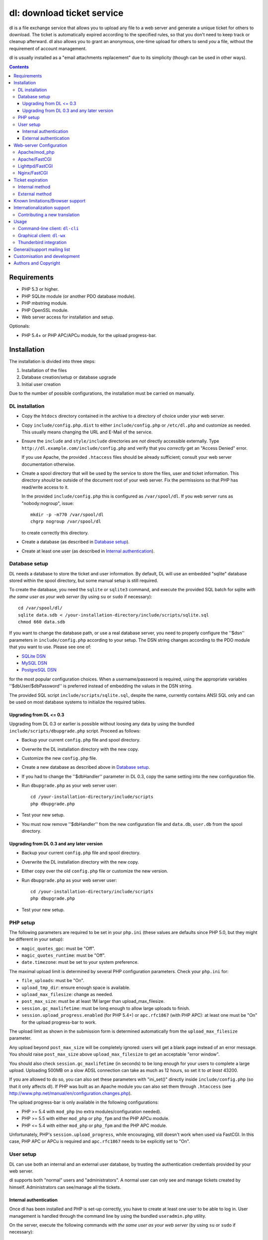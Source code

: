 ===========================
dl: download ticket service
===========================

dl is a file exchange service that allows you to upload any file to a web
server and generate a unique ticket for others to download. The ticket is
automatically expired according to the specified rules, so that you don't need
to keep track or cleanup afterward. dl also allows you to grant an anonymous,
one-time upload for others to send *you* a file, without the requirement of
account management.

dl is usually installed as a "email attachments replacement" due to its
simplicity (though can be used in other ways).

.. contents::


Requirements
============

* PHP 5.3 or higher.
* PHP SQLite module (or another PDO database module).
* PHP mbstring module.
* PHP OpenSSL module.
* Web server access for installation and setup.

Optionals:

* PHP 5.4+ or PHP APC/APCu module, for the upload progress-bar.


Installation
============

The installation is divided into three steps:

1) Installation of the files
2) Database creation/setup or database upgrade
3) Initial user creation

Due to the number of possible configurations, the installation must be carried
on manually.


DL installation
---------------

* Copy the ``htdocs`` directory contained in the archive to a directory of
  choice under your web server.

* Copy ``include/config.php.dist`` to either ``include/config.php`` or
  ``/etc/dl.php`` and customize as needed. This usually means changing the URL
  and E-Mail of the service.

* Ensure the ``include`` and ``style/include`` directories are *not* directly
  accessible externally. Type ``http://dl.example.com/include/config.php`` and
  verify that you *correctly* get an "Access Denied" error.

  If you use Apache, the provided ``.htaccess`` files should be already
  sufficient; consult your web server documentation otherwise.

* Create a spool directory that will be used by the service to store the files,
  user and ticket information. This directory *should* be outside of the
  document root of your web server. Fix the permissions so that PHP has
  read/write access to it.

  In the provided ``include/config.php`` this is configured as
  ``/var/spool/dl``. If you web server runs as "nobody:nogroup", issue::

    mkdir -p -m770 /var/spool/dl
    chgrp nogroup /var/spool/dl

  to create correctly this directory.

* Create a database (as described in `Database setup`_).

* Create at least one user (as described in `Internal authentication`_).


Database setup
--------------

DL needs a database to store the ticket and user information. By default, DL
will use an embedded "sqlite" database stored within the spool directory, but
some manual setup is still required.

To create the database, you need the ``sqlite`` or ``sqlite3`` command,
and execute the provided SQL batch for sqlite *with the same user as your web
server* (by using ``su`` or ``sudo`` if necessary)::

  cd /var/spool/dl/
  sqlite data.sdb < /your-installation-directory/include/scripts/sqlite.sql
  chmod 660 data.sdb

If you want to change the database path, or use a real database server, you
need to properly configure the ''$dsn'' parameters in ``include/config.php``
according to your setup. The DSN string changes according to the PDO module
that you want to use. Please see one of:

* `SQLite DSN <http://www.php.net/manual/en/ref.pdo-sqlite.connection.php>`_
* `MySQL DSN <http://php.net/manual/en/ref.pdo-mysql.connection.php>`_
* `PostgreSQL DSN <http://www.php.net/manual/en/ref.pdo-pgsql.connection.php>`_

for the most popular configuration choices. When a username/password is
required, using the appropriate variables ''$dbUser/$dbPassword'' is preferred
instead of embedding the values in the DSN string.

The provided SQL script ``include/scripts/sqlite.sql``, despite the name,
currently contains ANSI SQL only and can be used on most database systems to
initialize the required tables.


Upgrading from DL <= 0.3
~~~~~~~~~~~~~~~~~~~~~~~~

Upgrading from DL 0.3 or earlier is possible without loosing any data by using
the bundled ``include/scripts/dbupgrade.php`` script. Proceed as follows:

* Backup your current ``config.php`` file and spool directory.

* Overwrite the DL installation directory with the new copy.

* Customize the new ``config.php`` file.

* Create a new database as described above in `Database setup`_.

* If you had to change the ''$dbHandler'' parameter in DL 0.3,
  copy the same setting into the new configuration file.

* Run ``dbupgrade.php`` as your web server user::

    cd /your-installation-directory/include/scripts
    php dbupgrade.php

* Test your new setup.

* You must now remove ''$dbHandler'' from the new configuration file and
  ``data.db``, ``user.db`` from the spool directory.


Upgrading from DL 0.3 and any later version
~~~~~~~~~~~~~~~~~~~~~~~~~~~~~~~~~~~~~~~~~~~

* Backup your current ``config.php`` file and spool directory.

* Overwrite the DL installation directory with the new copy.

* Either copy over the old ``config.php`` file or customize the new version.

* Run ``dbupgrade.php`` as your web server user::

    cd /your-installation-directory/include/scripts
    php dbupgrade.php

* Test your new setup.


PHP setup
---------

The following parameters are required to be set in your ``php.ini`` (these
values are defaults since PHP 5.0, but they might be different in your setup):

* ``magic_quotes_gpc``: must be "Off".
* ``magic_quotes_runtime``: must be "Off".
* ``date.timezone``: must be set to your system preference.

The maximal upload limit is determined by several PHP configuration
parameters. Check your ``php.ini`` for:

* ``file_uploads``: must be "On".
* ``upload_tmp_dir``: ensure enough space is available.
* ``upload_max_filesize``: change as needed.
* ``post_max_size``: must be at least 1M larger than upload_max_filesize.
* ``session.gc_maxlifetime``: must be long enough to allow large uploads to finish.
* ``session.upload_progress.enabled`` (for PHP 5.4+) or ``apc.rfc1867`` (with
  PHP APC): at least one must be "On" for the upload progress-bar to work.

The upload limit as shown in the submission form is determined automatically
from the ``upload_max_filesize`` parameter.

Any upload beyond ``post_max_size`` will be completely ignored: users will get
a blank page instead of an error message. You should raise ``post_max_size``
above ``upload_max_filesize`` to get an acceptable "error window".

You should also check ``session.gc_maxlifetime`` (in seconds) to be long enough
for your users to complete a large upload. Uploading 500MB on a slow ADSL
connection can take as much as 12 hours, so set it to *at least* 43200.

If you are allowed to do so, you can also set these parameters with "ini_set()"
directly inside ``include/config.php`` (so that it only affects dl). If PHP was
built as an Apache module you can also set them through ``.htaccess`` (see
http://www.php.net/manual/en/configuration.changes.php).

The upload progress-bar is only available in the following configurations:

* PHP >= 5.4 with ``mod_php`` (no extra modules/configuration needed).
* PHP >= 5.5 with either ``mod_php`` or ``php_fpm`` and the PHP APCu module.
* PHP <= 5.4 with either ``mod_php`` or ``php_fpm`` and the PHP APC module.

Unfortunately, PHP's ``session.upload_progress``, while encouraging, still
doesn't work when used via FastCGI.  In this case, PHP APC or APCu is required
and ``apc.rfc1867`` needs to be explicitly set to "On".


User setup
----------

DL can use both an internal and an external user database, by trusting the
authentication credentials provided by your web server.

dl supports both "normal" users and "administrators". A normal user can only
see and manage tickets created by himself. Administrators can see/manage all
the tickets.


Internal authentication
~~~~~~~~~~~~~~~~~~~~~~~

Once dl has been installed and PHP is set-up correctly, you have to create at
least one user to be able to log in. User management is handled through the
command line by using the bundled ``useradmin.php`` utility.

On the server, execute the following commands *with the same user as your web
server* (by using ``su`` or ``sudo`` if necessary)::

  cd /your-installation-directory/include/scripts
  php useradmin.php add "admin" "true" "change me"

where:

* ``admin`` is the user name
* ``true`` (or ``false``) sets the administrator status
* ``change me`` is the password

Repeat as many times as necessary. You should now be able to use the web
service. Other users/administrators can be added through the web interface.


External authentication
~~~~~~~~~~~~~~~~~~~~~~~

External authentication should be the preferred form of authentication for
corporate use since it supports whatever authentication scheme your web server
already supports (for example, LDAP, ActiveDirectory, etc).

To enable external authentication you have to protect the two files:

* ``admin.php``
* ``rest.php``

using a "Basic" authentication scheme. You should then set ''$authRealm'' to
the same authentication realm used in your web server. The other files *must
not* be protected.

DL will implicitly trust the credentials provided by the web server. All users
are logged in as "normal" by default. The only setup required is adding the
administrators with ``useradmin.php`` without using any password.

Logout with HTTP authentication is not guaranteed to work: users should simply
**close their browser** to clear their session (closing a tab or window is not
enough in many browsers). Currently, logout works as expected on:

* Firefox
* Safari
* Google Chrome/Chromium

Logout does not work on:

* Internet Explorer 7/8.
* Opera 9/10.

Again, only the *Basic* authentication is supported, which transmits the
password in clear-text unless you use SSL.


Web-server Configuration
========================

Apache/mod_php
--------------

With internal authentication::

  <Directory /your-installation-directory>
    AcceptPathInfo On
    AllowOverride Limit
    Options -Indexes
  </Directory>

With external authentication::

  <Directory /your-installation-directory>
    AcceptPathInfo On
    AllowOverride Limit
    Options -Indexes
    <FilesMatch "^(admin|rest)\.php$">
      AuthType Basic
      AuthName "Restricted Area"
      ...
      Require valid-user
    </FilesMatch>
  </Directory>

With LDAP or ActiveDirectory authentication::

  <Directory /your-installation-directory>
    AcceptPathInfo On
    AllowOverride Limit
    Options -Indexes
    <FilesMatch "^(admin|rest)\.php$">
      AuthType Basic
      AuthName "Restricted Area"
      AuthBasicProvider ldap
      AuthzLDAPAuthoritative off
      AuthLDAPURL ldap://XXXXXX:XXXX/ou=XXXX,dc=XXXX,dc=XXX?sAMAccountName?sub?(objectClass=*)
      AuthLDAPBindDN "cn=XXXX,ou=XXXXX,dc=XXX,dc=XXX"
      AuthLDAPBindPassword "XXXXX"
      ...
      Require valid-user
      Satisfy any
    </FilesMatch>
  </Directory>


Apache/FastCGI
--------------

FastCGI support in Apache up to 2.2.x is severely lacking with all the
available modules: ``mod_fcgi``, ``mod_fcgid`` (now merged officially into
Apache's ``mod_fcgi``) and ``mod_fastcgi``.

* ``mod_fcgi`` and ``mod_fcgid`` buffer the entire request in memory before
  handing-off the request to PHP, meaning that the maximal upload limit is
  bound to your available memory at the time of the request, independently of
  how PHP is setup. This is a known, old bug_ that's still present in both
  ``mod_fcgi`` 2.2.14 and ``mod_fcgid`` 2.3.4. There is no known work-around:
  either use ``mod_php`` or use a different server.

* ``mod_fastcgi`` has been proved to be slow (and sometimes unstable) in most
  configurations. It is not advisable to use PHP with ``mod_fastcgi``.

.. _bug: http://sourceforge.net/mailarchive/forum.php?thread_name=48485BDC.1020204@oxeva.fr&forum_name=mod-fcgid-users

For HTTP/External authentication to work, ``mod_rewrite`` needs to be enabled,
and a different setup is required, as shown::

  <Directory /your-installation-directory>
    AcceptPathInfo On
    AllowOverride Limit
    Options -Indexes
    <FilesMatch "^(admin|rest)\.php$">
      RewriteEngine on
      RewriteCond %{HTTP:Authorization} ^(.*)
      RewriteRule ^(.*) - [E=HTTP_AUTHORIZATION:%1]
      AuthType Basic
      AuthName "Restricted Area"
      ...
      Require valid-user
    </FilesMatch>
  </Directory>


Lighttpd/FastCGI
----------------

PHP/FastCGI works fine with Lighttpd 1.4.x without any special setup. The
following configuration is required to protect the include directories::

  $HTTP["url"] =~ "^/dl(?:/|/.*/)include/" {
    url.access-deny = ( "" )
  }

You can also enable external authentication with the following::

  $HTTP["url"]    =~ "^/dl/(?:admin|rest)\.php$" {
    auth.require  += ( "" => (
	"method"  => "basic",
	"realm"   => "Restricted Area",
	"require" => "valid-user"
    ) )
  }


Nginx/FastCGI
-------------

Nginx in combination with PHP/FastCGI works fine but needs special configuration to
setup ``PATH_INFO`` correctly. Here is an example configuration with DL
installed as a subdirectory in the document root::

  location ^~ /dl {
      # Set maximum upload size. Should be the same as PHP's upload_max_filesize
      client_max_body_size 512M;

      # Protect the include directories
      location ~ ^/dl(?:/|/.*/)include {
	  deny all;
      }
      try_files $uri $uri/ @dlcleanurl;

      # Enable PHP
      location ~ \.php$ {
	  try_files $uri =404;
	  include php_fastcgi;
      }
  }

  # DL 'clean url'
  location @dlcleanurl {
      include php_fastcgi;
      fastcgi_split_path_info       ^(.+\.php)(/.*)$;
      fastcgi_param SCRIPT_FILENAME $document_root$fastcgi_script_name;
      fastcgi_param PATH_INFO       $fastcgi_path_info;
  }


Ticket expiration
=================

Ticket expiration can be either performed internally to DL (the default), or by
using the external ``include/scripts/expire.php`` utility with a cron job. This
preference can be set by controlling the ''$gcInternal'' parameter.

The internal method requires no setup, but the external method has the added
advantage of not interrupting the web interface during the expiration process,
and also ensures that the spool is emptied when DL itself is not used actively.


Internal method
---------------

Expiration is usually performed aggressively at every page request. You can
control this behavior (thus reducing the DB pressure) by tuning the
''$gcProbability'' and ''$gcLimit'' parameters.

If you notice too much load on your DB, start by lowering ''$gcProbability'' to
0.5 and set ''$gcLimit'' to roughly the number of active tickets currently
present in your DB.

Continue to lower ''$gcProbability'' even further until the load becomes
acceptable. When the load is acceptable, but queries take too long, reduce
''$gcLimit''.


External method
---------------

Simply call ``include/scripts/expire.php`` within a cron job, which should be
executed with *the same user as the web server*. Executing the script once a
day is sufficient for low traffic websites, but can be executed as often as
needed. ''$gcLimit'' still controls how many tickets are expired for each run
to limit the execution time.


Known limitations/Browser support
=================================

* Tested with Safari 3.x/4.x, Firefox 3.x/4.x, Explorer 7/8,
  Google Chrome/Chromium.
* Tested with PHP 5.x.


Internationalization support
============================

DL is fully translated in English, German, French, Spanish and Italian. DL will
attempt to detect the correct locale of the browser and use it if available,
otherwise switch to the customizable default. The user can however switch the
language anytime.

Adding a new translation is easy for anyone familiar with the `gettext` tools:
you don't need programming knowledge. If you want to contribute a new language,
we recommend to subscribe to the mailing list and ask for guidance. We really
appreciate your help.


Contributing a new translation
------------------------------

Contributing a new translation is easy enough:

* Edit ``include/lang.php`` and add your new language name and alias to
  ``$langData``, as done for the other languages.

* Execute::

    mkdir -p include/locale/lang/LC_MESSAGES/
    cd include/scripts/
    ./langgen.php > ../locale/lang/LC_MESSAGES/messages.po

  where *lang* is the full locale name you just added.

* Translate the freshly generated ``messages.po`` using a text editor, or
  by using PoEdit_, or any other "po" editing tool.

* To test/update the translations run ``langupd.php``::

    cd include/scripts/
    ./langupd.php

* Optionally translate the user guide, which is located in
  ``include/static/guide/``.

  Copy the english directory tree into a new tree with the new locale name and
  translate ``index.txt``. ``index.html`` is regenerated automatically with
  docutils_ by running ``langupd.php`` as before.

.. _PoEdit: http://poedit.sourceforge.net/
.. _docutils: http://docutils.sourceforge.net/


Usage
=====

DL should be usable by users without any training. The web interface must be
self-explanatory. If you find the usage to be difficult or that the interface
could be improved, **it's a bug**. Please let us know.


Command-line client: ``dl-cli``
-------------------------------

A command-line client to the REST interface is included in the distribution in
``client/dl-cli.py``. This client requires a simple text configuration file, by
default stored in ``~/.dl.rc``, containing the following values:

* url: REST URL of the service
* user: your user name
* pass: your password
* verify (optional): "true" or "false": enable/disable SSL verification
  (might be required for testing, but defaults to true)

An example::

  url=https://dl.example.com/rest.php
  user=test
  pass=test

Simply run the command with no arguments to see usage information. At least
Python 2.7 is required, with the "PycURL" module installed. Under Debian/Ubuntu
systems you can install the required dependencies by doing the following::

  sudo apt-get install python-pycurl


Graphical client: ``dl-wx``
---------------------------

A graphical client is also included in the distribution, which allows to create
tickets easily from the system's taskbar. The client can be run by executing
``client/dl-wx/dl-wx.py`` or by downloading an `executable client`_.

Upon first execution the user will be prompted for the basic configuration.
After that all DL functions can be operated through the taskbar icon:

* Left-clicking on the taskbar will create a new ticket using the default
  settings.
* Right-clicking allows to select different actions.
* On OSX, you can drop files directly on the dock.

At least Python 2.7 is required, with the "ConfigObj", "PycURL" and "wxPython"
modules installed. Under Debian/Ubuntu systems you can install the required
dependencies by doing the following::

  sudo apt-get install python-pycurl python-configobj python-wxgtk2.8

``dl-cli`` and ``dl-wx`` share the same configuration file, so both can be used
interchangeably.

A ``dl-wx`` pre-built binary is also available online on the dl-wx_ page, which
includes installation instructions and a simple tutorial.

.. _executable client:
.. _dl-wx: http://www.thregr.org/~wavexx/software/dl/dl-wx.html


Thunderbird integration
-----------------------

The bundled extension "Thunderbird-Filelink-DL" integrates with the new
Thunderbird's Filelink_ functionality, by using the REST service provided by DL
0.10 and onward. The extension allows to convert large attachments to links
automatically, directly within the Composer window.

To install the extension, go to Thunderbird's "Tools" .. "Addons" menu, and
click on the "Settings" icon just next to the search bar. Select "Install
Add-on from file..." and choose the file ``client/thunderbird-filelink-dl.xpi``
as provided in the distribution (or directly on the extension_ web page).

Once installed, just follow the official Filelink_ usage tutorial as provided
by Mozilla for configuration and usage.

.. _Filelink: https://support.mozillamessaging.com/en-US/kb/filelink-large-attachments
.. _extension: http://www.thregr.org/~wavexx/software/dl/filelink.html


General/support mailing list
============================

If you feel to discuss improvements, customizations and suggestions, you can
subscribe to `dl-ticket-service` by either sending an empty email to
<dl-ticket-service+subscribe@thregr.org>, using GMane_ (group
"gmane.comp.web.dl-ticket-service.general") or by contacting the author at
<wavexx@users.sf.net>. The archives are accessible via web through
http://news.gmane.org/gmane.comp.web.dl-ticket-service.general or via news
directly.

.. _GMane: http://www.gname.org/


Customisation and development
=============================

You are encouraged to change DL as you see fit under the terms of the GNU GPL
2 license. DL's GIT repository is publicly accessible at::

  git://src.thregr.org/dl


Authors and Copyright
=====================

"dl" can be found at http://www.thregr.org/~wavexx/software/dl/

"dl" is distributed under GNU GPL 2, WITHOUT ANY WARRANTY.
Copyright(c) 2007-2012 by Yuri D'Elia <wavexx@users.sf.net>.
